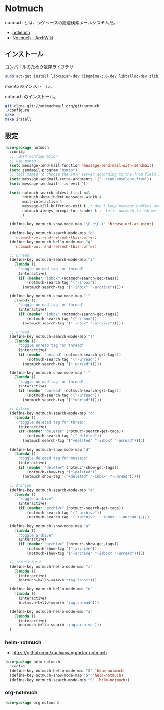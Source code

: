 * Notmuch 
  notmuch とは、タグベースの高速検索メールシステムだ。
  - [[https://notmuchmail.org/][notmuch]]
  - [[https://wiki.archlinuxjp.org/index.php/Notmuch][Notmuch - ArchWiki]]

** インストール
   コンパイルのための依存ライブラリ

#+begin_src bash
sudo apt-get install libxapian-dev libgmime-2.6-dev libtalloc-dev zlib1g-dev python-sphinx
#+end_src

msmtp のインストール。

notmuch のインストール。

#+begin_src bash
git clone git://notmuchmail.org/git/notmuch
./configure
make 
make install
#+end_src

** 設定
#+begin_src emacs-lisp
(use-package notmuch
  :config
  ;;  SMTP configuration
  ;; use msmtp
  (setq message-send-mail-function 'message-send-mail-with-sendmail)
  (setq sendmail-program "msmtp")
  ;; tell msmtp to choose the SMTP server according to the from field in the outgoing email
  (setq message-sendmail-extra-arguments '("--read-envelope-from"))
  (setq message-sendmail-f-is-evil 't)

  (setq notmuch-search-oldest-first nil
        notmuch-show-indent-messages-width 4
        mail-interactive t 
        message-kill-buffer-on-exit t ;; don't keep message buffers around
        notmuch-always-prompt-for-sender t ;; tells notmuch to ask me for the sender address when composing or forwarding a message
        )
  
  (define-key notmuch-show-mode-map "\C-c\C-o" 'browse-url-at-point)
   
  (define-key notmuch-search-mode-map "g"
    'notmuch-poll-and-refresh-this-buffer)
  (define-key notmuch-hello-mode-map "g"
    'notmuch-poll-and-refresh-this-buffer)

  ;; unread
  (define-key notmuch-search-mode-map "i"
    (lambda ()
      "toggle unread tag for thread"
      (interactive)
      (if (member "inbox" (notmuch-search-get-tags))
          (notmuch-search-tag '("-inbox"))
        (notmuch-search-tag '("+inbox" "-archive")))))

  (define-key notmuch-show-mode-map "i"
    (lambda ()
      "toggle unread tag for thread"
      (interactive)
      (if (member "inbox" (notmuch-search-get-tags))
          (notmuch-search-tag '("-inbox"))
        (notmuch-search-tag '("+inbox" "-archive")))))

  ;; unread
  (define-key notmuch-search-mode-map "!"
    (lambda ()
      "toggle unread tag for thread"
      (interactive)
      (if (member "unread" (notmuch-search-get-tags))
          (notmuch-search-tag '("-unread"))
        (notmuch-search-tag '("+unread")))))

  (define-key notmuch-show-mode-map "!"
    (lambda ()
      "toggle unread tag for thread"
      (interactive)
      (if (member "unread" (notmuch-search-get-tags))
          (notmuch-search-tag '("-unread"))
        (notmuch-search-tag '("+unread")))))  

  ;; Delete
  (define-key notmuch-search-mode-map "d"
    (lambda ()
      "toggle deleted tag for thread"
      (interactive)
      (if (member "deleted" (notmuch-search-get-tags))
          (notmuch-search-tag '("-deleted"))
        (notmuch-search-tag '("+deleted" "-inbox" "-unread")))))
   
  (define-key notmuch-show-mode-map "d"
    (lambda ()
      "toggle deleted tag for message"
      (interactive)
      (if (member "deleted" (notmuch-show-get-tags))
          (notmuch-show-tag '("-deleted"))
        (notmuch-show-tag '("+deleted" "-inbox" "-unread")))))

  ;; Archive 
  (define-key notmuch-search-mode-map "a"
    (lambda ()
      "toggle archive"
      (interactive)
      (if (member "archive" (notmuch-search-get-tags))
          (notmuch-search-tag '("-archive"))
          (notmuch-search-tag '("+archive" "-inbox" "-unread")))))
  
  (define-key notmuch-show-mode-map "a"
    (lambda ()
      "toggle archive"
      (interactive)
      (if (member "archive" (notmuch-show-get-tags))
          (notmuch-show-tag '("-archive"))
          (notmuch-show-tag '("+archive" "-inbox" "-unread")))))

  ;; ショートカット
  (define-key notmuch-hello-mode-map "i"
    (lambda ()
      (interactive)
      (notmuch-hello-search "tag:inbox")))
   
  (define-key notmuch-hello-mode-map "u"
    (lambda ()
      (interactive)
      (notmuch-hello-search "tag:unread")))
   
  (define-key notmuch-hello-mode-map "a"
    (lambda ()
      (interactive)
      (notmuch-hello-search "tag:archive")))
  )
#+end_src

*** helm-notmuch
    - https://github.com/xuchunyang/helm-notmuch

#+begin_src emacs-lisp
(use-package helm-notmuch
  :config
  (define-key notmuch-hello-mode-map "S" 'helm-notmuch)
  (define-key notmuch-show-mode-map "S" 'helm-notmuch)
  (define-key notmuch-search-mode-map "S" 'helm-notmuch))
#+end_src

*** org-notmuch

#+begin_src emacs-lisp
(use-package org-notmuch)
#+end_src
